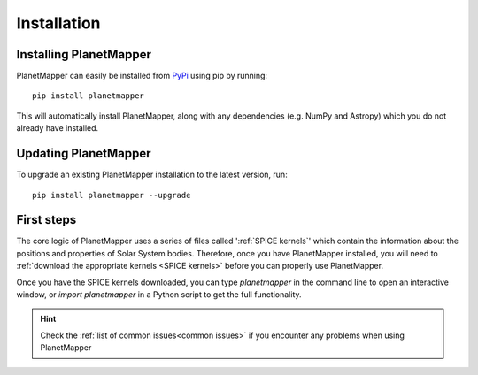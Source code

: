 Installation
************

Installing PlanetMapper
=======================

PlanetMapper can easily be installed from `PyPi <https://pypi.org/project/planetmapper/>`_ using pip by running: ::
    
    pip install planetmapper

This will automatically install PlanetMapper, along with any dependencies (e.g. NumPy and Astropy) which you do not already have  installed.


Updating PlanetMapper
=====================

To upgrade an existing PlanetMapper installation to the latest version, run: ::

    pip install planetmapper --upgrade


First steps
===========

The core logic of PlanetMapper uses a series of files called ':ref:`SPICE kernels`' which contain the information about the positions and properties of Solar System bodies. Therefore, once you have PlanetMapper installed, you will need to :ref:`download the appropriate kernels <SPICE kernels>` before you can properly use PlanetMapper.

Once you have the SPICE kernels downloaded, you can type `planetmapper` in the command line to open an interactive window, or `import planetmapper` in a Python script to get the full functionality.

.. hint::
    Check the :ref:`list of common issues<common issues>` if you encounter any problems when using PlanetMapper